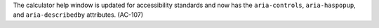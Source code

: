 The calculator help window is updated for accessibility standards and now has
the ``aria-controls``, ``aria-haspopup``, and ``aria-describedby`` attributes.
(AC-107)
